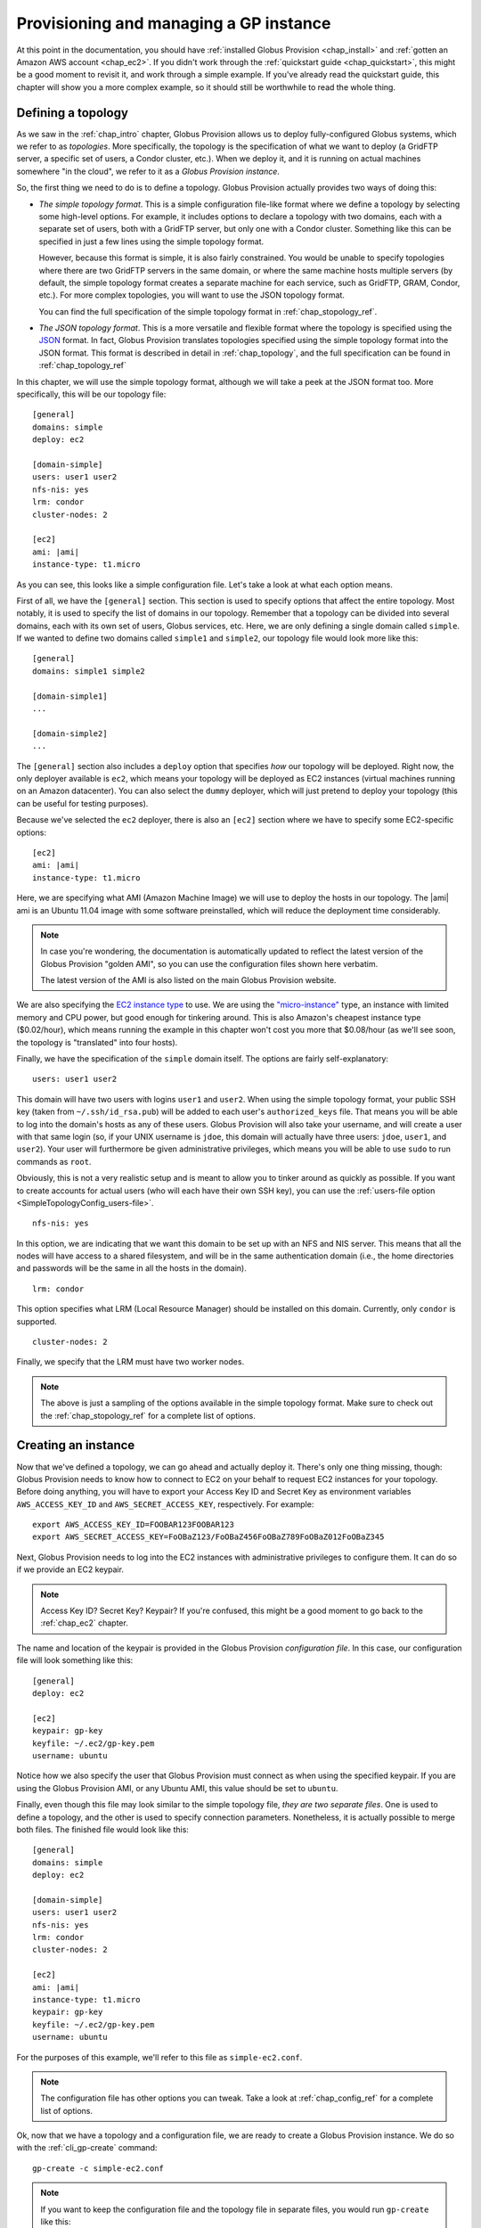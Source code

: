 .. _chap_instances:

Provisioning and managing a GP instance
***************************************

At this point in the documentation, you should have :ref:`installed Globus Provision <chap_install>`
and :ref:`gotten an Amazon AWS account <chap_ec2>`. If you didn't work through the 
:ref:`quickstart guide <chap_quickstart>`, this might be a good moment to revisit it, and work
through a simple example. If you've already read the quickstart guide, this chapter will
show you a more complex example, so it should still be worthwhile to read the whole thing. 


Defining a topology
===================

As we saw in the :ref:`chap_intro` chapter, Globus Provision allows us to deploy 
fully-configured Globus systems, which we refer to as *topologies*. More specifically, 
the topology is the specification of what we want to deploy (a GridFTP server, a specific
set of users, a Condor cluster, etc.). When we deploy it, and it is running on actual
machines somewhere "in the cloud", we refer to it as a *Globus Provision instance*.

So, the first thing we need to do is to define a topology. Globus Provision actually
provides two ways of doing this:

* *The simple topology format*. This is a simple configuration file-like format where
  we define a topology by selecting some high-level options. For example, it includes options
  to declare a topology with two domains, each with a separate set of users,
  both with a GridFTP server, but only one with a Condor cluster. Something like this can
  be specified in just a few lines using the simple topology format.
  
  However, because this format is simple, it is also fairly constrained. You would be unable
  to specify topologies where there are two GridFTP servers in the same domain, or where
  the same machine hosts multiple servers (by default, the simple topology format
  creates a separate machine for each service, such as GridFTP, GRAM, Condor, etc.). For more
  complex topologies, you will want to use the JSON topology format.  
  
  You can find the full specification of the simple topology format in :ref:`chap_stopology_ref`.
* *The JSON topology format*. This is a more versatile and flexible
  format where the topology is specified using the `JSON <http://www.json.org/>`_ format.
  In fact, Globus Provision translates topologies specified using the simple topology format
  into the JSON format. This format is described in detail in :ref:`chap_topology`, and the full
  specification can be found in :ref:`chap_topology_ref`

In this chapter, we will use the simple topology format, although we will take a peek at the JSON
format too. More specifically, this will be our topology file:

.. parsed-literal::

	[general]
	domains: simple
	deploy: ec2
	
	[domain-simple]
	users: user1 user2
	nfs-nis: yes
	lrm: condor
	cluster-nodes: 2
	
	[ec2]
	ami: |ami|
	instance-type: t1.micro

As you can see, this looks like a simple configuration file. Let's take a look at what each option means. 

First of all, we have the ``[general]`` section. This section is used to specify options
that affect the entire topology. Most notably, it is used to specify the list of domains
in our topology. Remember that a topology can be divided into several domains, each with
its own set of users, Globus services, etc. Here, we are only defining a single domain
called ``simple``. If we wanted to define two domains called ``simple1`` and ``simple2``,
our topology file would look more like this:
	
.. parsed-literal::

	[general]
	domains: simple1 simple2
	
	[domain-simple1]
	...	

	[domain-simple2]
	...	

The ``[general]`` section also includes a ``deploy`` option that specifies *how* our topology
will be deployed. Right now, the only deployer available is ``ec2``, which means your topology
will be deployed as EC2 instances (virtual machines running on an Amazon datacenter). You can
also select the ``dummy`` deployer, which will just pretend to deploy your topology (this can
be useful for testing purposes).

Because we've selected the ``ec2`` deployer, there is also an ``[ec2]`` section where we have
to specify some EC2-specific options:

.. parsed-literal::

	[ec2]
	ami: |ami|
	instance-type: t1.micro

Here, we are specifying what AMI (Amazon Machine Image) we will use to deploy the hosts
in our topology. The |ami| ami is an Ubuntu 11.04 image with some software preinstalled,
which will reduce the deployment time considerably.

.. note::
	In case you're wondering, the documentation is automatically updated to reflect
	the latest version of the Globus Provision "golden AMI", so you can use the 
	configuration files shown here verbatim. 
	
	The latest version of the AMI is also listed on the main Globus Provision website.
	
We are also specifying the `EC2 instance type <http://docs.amazonwebservices.com/AWSEC2/latest/UserGuide/instance-types.html>`_
to use. We are using the `"micro-instance" <http://docs.amazonwebservices.com/AWSEC2/latest/UserGuide/index.html?concepts_micro_instances.html>`_
type, an instance with limited memory and CPU power, but good enough for tinkering around. This is also
Amazon's cheapest instance type ($0.02/hour), which means running the example in this chapter
won't cost you more that $0.08/hour (as we'll see soon, the topology is "translated" into four
hosts).

Finally, we have the specification of the ``simple`` domain itself. The options are fairly
self-explanatory:

::

	users: user1 user2
	
This domain will have two users with logins ``user1`` and ``user2``. When using the simple topology
format, your public SSH key (taken from ``~/.ssh/id_rsa.pub``) will be added to each user's
``authorized_keys`` file. That means you will be able to log into the domain's hosts as any of
these users. Globus Provision will also take your username, and will create a user with that
same login (so, if your UNIX username is ``jdoe``, this domain will actually have three users:
``jdoe``, ``user1``, and ``user2``). Your user will furthermore be given administrative privileges,
which means you will be able to use ``sudo`` to run commands as ``root``.

Obviously, this is not a very realistic setup and is meant to allow you to tinker around as
quickly as possible. If you want to create accounts for actual users (who will each have their
own SSH key), you can use the :ref:`users-file option <SimpleTopologyConfig_users-file>`. 	

::
	
	nfs-nis: yes
	
In this option, we are indicating that we want this domain to be set up with an NFS and NIS
server. This means that all the nodes will have access to a shared filesystem, and will be
in the same authentication domain (i.e., the home directories and passwords will be the same
in all the hosts in the domain). 

::

	lrm: condor
	
This option specifies what LRM (Local Resource Manager) should be installed on this domain.
Currently, only ``condor`` is supported.	

::
	
	cluster-nodes: 2
	
Finally, we specify that the LRM must have two worker nodes.

.. note::

	The above is just a sampling of the options available in the simple topology format.
	Make sure to check out the :ref:`chap_stopology_ref` for a complete list of options.


Creating an instance
====================

Now that we've defined a topology, we can go ahead and actually deploy it. There's only one
thing missing, though: Globus Provision needs to know how to connect to EC2 on your behalf
to request EC2 instances for your topology. Before doing anything, you will have to export 
your Access Key ID and Secret Key as environment variables 
``AWS_ACCESS_KEY_ID`` and ``AWS_SECRET_ACCESS_KEY``, respectively. For example:

::

	export AWS_ACCESS_KEY_ID=FOOBAR123FOOBAR123
	export AWS_SECRET_ACCESS_KEY=FoOBaZ123/FoOBaZ456FoOBaZ789FoOBaZ012FoOBaZ345

Next, Globus Provision needs to log into the EC2 instances with administrative
privileges to configure them. It can do so if we provide an EC2 keypair.

.. note::

   Access Key ID? Secret Key? Keypair? If you're confused, this might be a good
   moment to go back to the :ref:`chap_ec2` chapter.

The name and location of the keypair is provided in the Globus Provision
*configuration file*. In this case, our configuration file will look something like this:

::

	[general]
	deploy: ec2
	
	[ec2]
	keypair: gp-key
	keyfile: ~/.ec2/gp-key.pem
	username: ubuntu

Notice how we also specify the user that Globus Provision must connect as when using
the specified keypair. If you are using the Globus Provision AMI, or any Ubuntu AMI,
this value should be set to ``ubuntu``.

Finally, even though this file may look similar to the simple topology file,
*they are two separate files*. One is used to define a topology, and the other is
used to specify connection parameters. Nonetheless, it is actually possible to
merge both files. The finished file would look like this:

.. parsed-literal::

	[general]
	domains: simple
	deploy: ec2
	
	[domain-simple]
	users: user1 user2
	nfs-nis: yes
	lrm: condor
	cluster-nodes: 2
	
	[ec2]
	ami: |ami|
	instance-type: t1.micro
	keypair: gp-key
	keyfile: ~/.ec2/gp-key.pem
	username: ubuntu	

For the purposes of this example, we'll refer to this file as ``simple-ec2.conf``.

.. note::

	The configuration file has other options you can tweak. Take a look at
	:ref:`chap_config_ref` for a complete list of options.

Ok, now that we have a topology and a configuration file, we are ready to create
a Globus Provision instance. We do so with the :ref:`cli_gp-create` command::

	gp-create -c simple-ec2.conf

.. note::

	If you want to keep the configuration file and the topology file in separate
	files, you would run ``gp-create`` like this::
	
		gp-create -c simple-ec2-conf.conf -t simple-ec2-topology.conf
		
``gp-create`` should return something like this:

::

	Created new instance: gpi-02156188

The ``gp-create`` command doesn't actually deploy the topology, but simply validates that the topology 
is correct, assigns a Globus Provision Instance (or GPI) identifier to it, and saves the information
about the instance (including the topology and the configuration options) in a database. Hang on to
the GPI identifier, as we will need it in all the following commands to refer to our instance.

Starting an instance
====================

You can start an instance using the :ref:`cli_gp-start` command:

::

	gp-start gpi-02156188
	
You will see the following output:

::

	Starting instance gpi-02156188...

``gp-start`` may take a few minutes to fully deploy the instance. The example topology in this chapter
should only take ~3 minutes:

::

	Starting instance gpi-02156188... done!
	Started instance in 2 minutes and 34 seconds

To see more detailed log messages, simply add the ``-d`` option.

::

	gp-start -d gpi-02156188
		
If you don't use the ``-d`` option, you can still see the detailed log messages in
``~/.globusprovision/instances/gpi-nnnnnnnn/deploy.log`` (where ``gpi-nnnnnnnn`` is the
identifier of your instance).


Checking the status of an instance
==================================

To check the status of an instance at any point, use the :ref:`cli_gp-describe-instance` command::

	gp-describe-instance gpi-02156188
	
This is useful while running ``gp-start``. For example, the output of ``gp-describe-instance``
could look like this while the instance is still being deployed::

	gpi-02156188: Configuring
	
	Domain 'simple'
	    simple-server      Running                 ec2-N-N-N-N.compute-1.amazonaws.com  10.N.N.N
	    simple-condor      Configuring             ec2-M-M-M-M.compute-1.amazonaws.com  10.M.M.M 
	    simple-condor-wn2  Running (unconfigured)  ec2-R-R-R-R.compute-1.amazonaws.com  10.R.R.R  
	    simple-condor-wn1  Running (unconfigured)  ec2-S-S-S-S.compute-1.amazonaws.com  10.S.S.S 		
	
When ``gp-start`` completes, the outpit of ``gp-describe-instance`` should look something like this::

	gpi-02156188: Running
	
	Domain 'simple'
	    simple-server      Running  ec2-N-N-N-N.compute-1.amazonaws.com  10.N.N.N
	    simple-condor      Running  ec2-M-M-M-M.compute-1.amazonaws.com  10.M.M.M 
	    simple-condor-wn2  Running  ec2-R-R-R-R.compute-1.amazonaws.com  10.R.R.R  
	    simple-condor-wn1  Running  ec2-S-S-S-S.compute-1.amazonaws.com  10.S.S.S 

Notice how ``gp-describe-instance`` also provides the hostnames of the machines that have been
deployed for this topology. 

For this chapter's example topology, the topology has been
"translated" into four machines: one for the NFS/NIS server, one for the Condor head node,
and two for the Condor worker nodes. You can actually do a quick test to verify that
the Condor cluster is running correctly (make sure you substitute the hostname below
for the hostname of ``simple-condor``)::

	ssh user1@ec2-M-M-M-M.compute-1.amazonaws.com condor_status	
	
You should see the following:
	
::

	Name               OpSys      Arch   State     Activity LoadAv Mem   ActvtyTime
	
	ec2-R-R-R-R.comput LINUX      INTEL  Unclaimed Idle     0.010   595  0+00:04:43
	ec2-S-S-S-S.comput LINUX      INTEL  Unclaimed Idle     0.010   595  0+00:04:44
	                     Total Owner Claimed Unclaimed Matched Preempting Backfill
	
	         INTEL/LINUX     2     0       0         2       0          0        0
	
	               Total     2     0       0         2       0          0        0

This shows that the Condor head node is running, and that it is aware of the two worker nodes
in our instance.

Finally, if you want to take a look at the JSON representation of your instance, you can use
the ``-v`` option:

::

	gp-describe-instance -v gpi-02156188
	
As you'll see, this provides a much more verbose output than the regular ``gp-describe-instance``.
The :ref:`chap_topology` chapter describes this JSON format in more detail. 

Modifying a running instance
============================

Once an instance is running, it is possible to do all sorts of modifications to its topology.
You can actually edit the instance's topology in JSON format (as returned by ``gp-describe-instance -v``)
and tell Globus Provision to modify the running instance so it will match the new topology.
Globus Provision will figure out whether any hosts have to be added (or removed), whether
additional software has to be installed on one of the machines, etc.

However, you won't have to descend to the level of editing JSON code for all these operations.
As a convenience, Globus Provision provides commands that allow you to easily add/remove hosts
and users from a topology.

Adding hosts
------------

Additional hosts can be added using the :ref:`cli_gp-add-host` command. For example, let's
say we want to add a new worker node to the Condor pool. 

::

	gp-add-host   --domain  simple \
	                  --id  simple-condor-wn3 \
	             --depends  simple-condor \
	            --run-list  role[domain-nfsnis-client],role[domain-clusternode-condor] \
	            gpi-02156188

We are telling ``gp-add-host`` to add a new host with id ``simple-condor-wn3`` to the ``simple`` domain.
We also tell Globus Provision that this node depends on ``simple-condor`` (this will be taken into
account if you ever want to stop and later resume this instance; that way, Globus Provision will
know not to start ``simple-condor-wn3`` until ``simple-condor`` is running).

We also need to tell Globus Provision that this new host will act as a Condor worker node in the domain.
We do so by specifying what its "run list" will be. This concept is covered in much more detail in
the :ref:`chap_topology` chapter. The run list is actually passed to `Chef <http://www.opscode.com/chef/>`_,
a configuration management framework that Globus Provision uses internally to set up the individual
hosts in an instance. You can see the list of Chef "recipes" and "roles" that Globus Provision
supports in :ref:`chap_recipe_ref`.

For now, it is enough to know that we are assigning two roles to this new host: ``domain-nfsnis-client``, 
so it will be an NFS/NIS client in the domain, and ``domain-clusternode-condor``, so it will be a
worker node in the domain's Condor pool.

After running ``gp-add-host``, you should see the following:  

::

	Adding new host to gpi-24e1d0b0...done!
	Added host in 1 minutes and 17 seconds
	
You can use ``gp-describe-instance`` to verify that the new host was added:	
	
::

	gpi-02156188: Running
	
	Domain 'simple'
	    simple-server      Running  ec2-N-N-N-N.compute-1.amazonaws.com  10.N.N.N
	    simple-condor      Running  ec2-M-M-M-M.compute-1.amazonaws.com  10.M.M.M 
	    simple-condor-wn3  Running  ec2-T-T-T-T.compute-1.amazonaws.com  10.T.T.T  
	    simple-condor-wn2  Running  ec2-R-R-R-R.compute-1.amazonaws.com  10.R.R.R  
	    simple-condor-wn1  Running  ec2-S-S-S-S.compute-1.amazonaws.com  10.S.S.S 
	
In fact, if you run ``condor_status`` on the Condor head node again::

	ssh ec2-M-M-M-M.compute-1.amazonaws.com condor_status	
	
You should see the new worker node show up there too::
	
	Name               OpSys      Arch   State     Activity LoadAv Mem   ActvtyTime
	
	ec2-S-S-S-S.comput LINUX      INTEL  Unclaimed Idle     0.560   595  0+00:00:05
	ec2-T-T-T-T.comput LINUX      INTEL  Unclaimed Idle     1.160   595  0+00:00:04
	ec2-R-R-R-R.comput LINUX      INTEL  Unclaimed Idle     0.460   595  0+00:00:04
	                     Total Owner Claimed Unclaimed Matched Preempting Backfill
	
	         INTEL/LINUX     3     0       0         3       0          0        0
	
	               Total     3     0       0         3       0          0        0
	
	
	
Adding users
------------

Extra users can be added to a domain using the :ref:`cli_gp-add-user` command. For example, let's
add a user called ``newuser``::

	gp-add-user     --domain  simple \
	            --ssh-pubkey  "`cat ~/.ssh/id_rsa.pub`" \
	                 --login  newuser \
	            gpi-02156188

Notice how we're also providing an SSH public key (in this case, your own SSH public key). This
SSH key will be added to the new user's ``authorized_keys`` file.

After running ``gp-add-user``, you should see the following::

	Adding new user to gpi-196d1660...done!
	Added user in 0 minutes and 17 seconds
	
You should now be able to log into any of the instance's hosts as the ``newuser`` user::

	ssh newuser@ec2-M-M-M-M.compute-1.amazonaws.com
	
	

Removing hosts and users
------------------------

.. todo::

	Not implemented yet. Will be ready in RC2.

Updating the topology
---------------------

As described earlier, you can actually do more complex modifications to a topology
by editing the JSON representation of the topology, and telling Globus Provision to
apply the new topology. Globus Provision will figure out exactly what changes to make,
and will prevent you from doing "impossible" changes (for example, Globus Provision
would prevent you from changing the IP address of a host, since that IP is assigned
by Amazon EC2).

For example, by editing the JSON representation of the topology directly, you
would be able to do the following changes:

* Add or remove several hosts at once (instead of one by one using ``gp-add-host``).
  When adding hosts, you can also specify deployment data that differs from the
  values specified in the simple topology file (for example, instead of creating
  a ``t1.micro`` EC2 instance, you could add a few ``m1.small`` EC2 instances). 
* Add or remove several users at once (instead of one by one using ``gp-add-user``).
  Furthermore, you can also modify existing users (for example, changing a user's
  password or authorized SSH public key)
* Add or remove entire domains.
* Add software to one or several hosts.

The first thing you need to do is retrieve the instance's JSON representation of the topology::

	gp-describe-instance -v gpi-02156188 > newtopology.json

In this example, we are going to make the Condor head node act as a GridFTP server too.
In the JSON file, locate the entry corresponding to the ``simple-condor`` host:
	
.. parsed-literal::

        {
          "ip": "10.M.M.M",
          "hostname": "ec2-M-M-M-M.compute-1.amazonaws.com",
          "depends": "node:simple-server",
          "public_ip": "M.M.M.M",
          "state": 4,
          **"run_list": [
            "role[domain-nfsnis-client]",
            "role[domain-condor]"
          ]**,
          "id": "simple-condor",
          "deploy_data": {
            "ec2": {
              "instance_id": "i-254a1844"
            }
          }
        }

In the ``run_list`` array, add an entry for the ``domain-gridftp`` role:

.. parsed-literal::

	"run_list": [
            "role[domain-nfsnis-client]",
            "role[domain-condor]",
            **"role[domain-gridftp]"**
          ]	

Next, we use the :ref:`cli_gp-update-topology` command to tell Globus Provision to
apply the new topology::

	gp-update-topology -t newtopology.json gpi-02156188
	
You can verify that GridFTP was correctly installed by logging into the ``simple-condor``
host::

	ssh user1@ec2-M-M-M-M.compute-1.amazonaws.com

By default, Globus Provision will create user certificates for all users, which means you 
should be able to create a proxy certificate by running the following:

::

	grid-proxy-init
	
You should see the following output:	
	
::
	
	Your identity: /O=Grid/OU=Globus Provision (generated)/CN=user1
	Creating proxy ................................ Done
	Your proxy is valid until: Wed Aug 17 11:24:55 2011
	
Next, you can try doing a simple GridFTP transfer:	
	
::

	globus-url-copy gsiftp://`hostname --fqdn`/etc/hostname ./
	

Stopping and resuming an instance
=================================

.. todo::

	Implemented but not tested yet. Will be ready in RC2.

Terminating an instance
=======================

Once you're completely done with a Globus Provision instance, you terminate all
the hosts in that instance. Be careful when doing this: unlike stopping an instance,
this action is irreversible, and the entire contents of the instance will be destroyed.

To terminate an instance, use the :ref:`cli_gp-terminate` command::

	gp-terminate gpi-02156188

You should see the following::

	Terminating instance gpi-02156188... done!

And you can verify that the instance was terminated by running ``gp-describe-instance``::

	gpi-02156188: Terminated
	
	Domain 'simple'
	    simple-server      Terminated  ec2-N-N-N-N.compute-1.amazonaws.com  10.N.N.N
	    simple-condor      Terminated  ec2-M-M-M-M.compute-1.amazonaws.com  10.M.M.M 
	    simple-condor-wn3  Terminated  ec2-T-T-T-T.compute-1.amazonaws.com  10.T.T.T  
	    simple-condor-wn2  Terminated  ec2-R-R-R-R.compute-1.amazonaws.com  10.R.R.R  
	    simple-condor-wn1  Terminated  ec2-S-S-S-S.compute-1.amazonaws.com  10.S.S.S 

